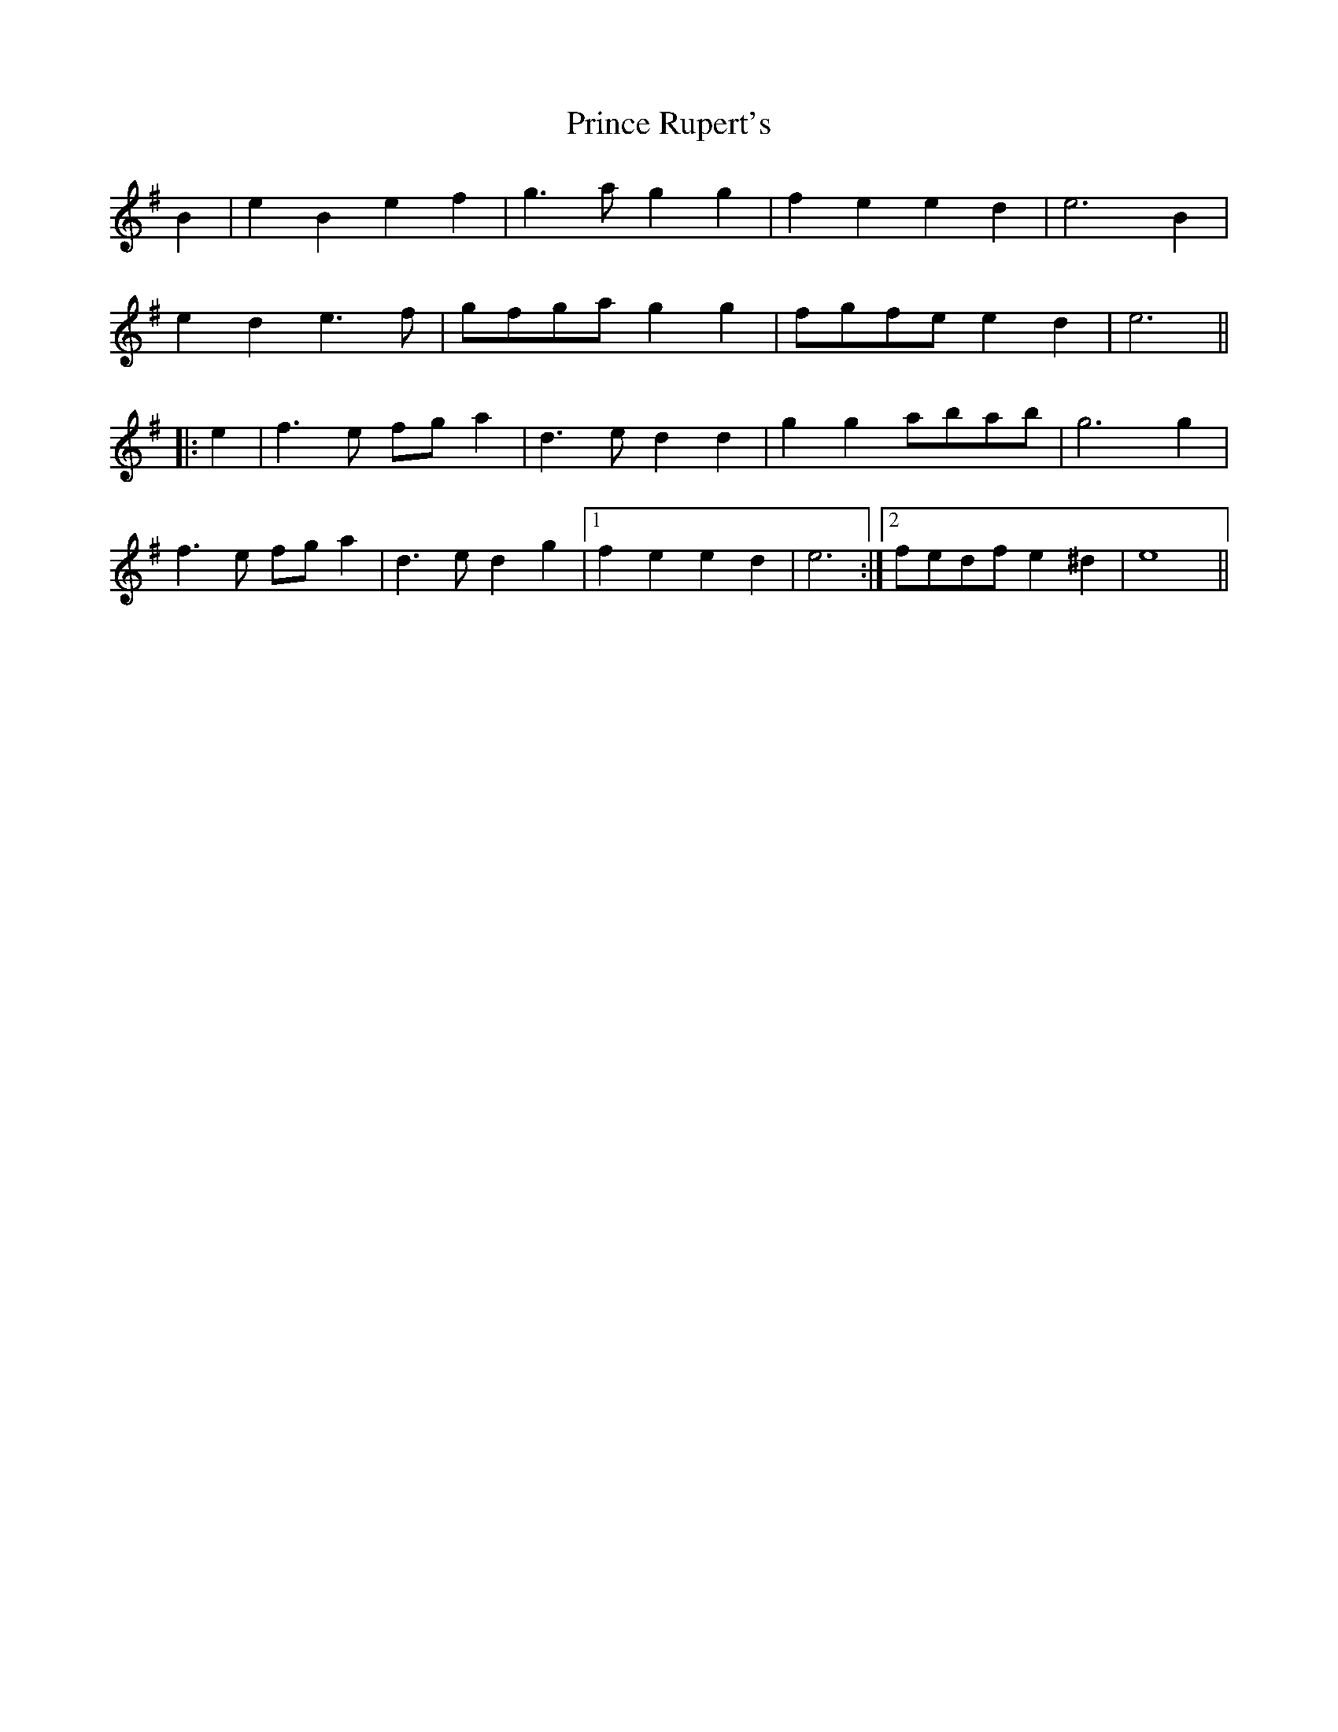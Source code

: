 X: 33110
T: Prince Rupert's
R: march
M: 
K: Eminor
B2|e2B2 e2f2|g3a g2g2|f2e2 e2d2|e6 B2|
e2d2 e3f|gfga g2g2|fgfe e2d2|e6||
|:e2|f3e fga2|d3e d2d2|g2g2 abab|g6 g2|
f3e fga2|d3e d2g2|1 f2e2 e2d2|e6:|2 fedf e2^d2|e8||

